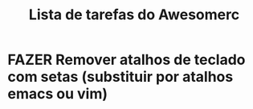 
#+title: Lista de tarefas do Awesomerc


* FAZER Remover atalhos de teclado com setas (substituir por atalhos emacs ou vim)
